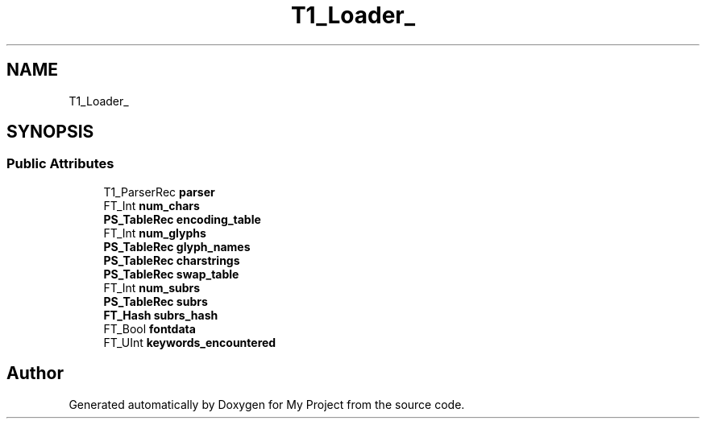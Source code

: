 .TH "T1_Loader_" 3 "Wed Feb 1 2023" "Version Version 0.0" "My Project" \" -*- nroff -*-
.ad l
.nh
.SH NAME
T1_Loader_
.SH SYNOPSIS
.br
.PP
.SS "Public Attributes"

.in +1c
.ti -1c
.RI "T1_ParserRec \fBparser\fP"
.br
.ti -1c
.RI "FT_Int \fBnum_chars\fP"
.br
.ti -1c
.RI "\fBPS_TableRec\fP \fBencoding_table\fP"
.br
.ti -1c
.RI "FT_Int \fBnum_glyphs\fP"
.br
.ti -1c
.RI "\fBPS_TableRec\fP \fBglyph_names\fP"
.br
.ti -1c
.RI "\fBPS_TableRec\fP \fBcharstrings\fP"
.br
.ti -1c
.RI "\fBPS_TableRec\fP \fBswap_table\fP"
.br
.ti -1c
.RI "FT_Int \fBnum_subrs\fP"
.br
.ti -1c
.RI "\fBPS_TableRec\fP \fBsubrs\fP"
.br
.ti -1c
.RI "\fBFT_Hash\fP \fBsubrs_hash\fP"
.br
.ti -1c
.RI "FT_Bool \fBfontdata\fP"
.br
.ti -1c
.RI "FT_UInt \fBkeywords_encountered\fP"
.br
.in -1c

.SH "Author"
.PP 
Generated automatically by Doxygen for My Project from the source code\&.
